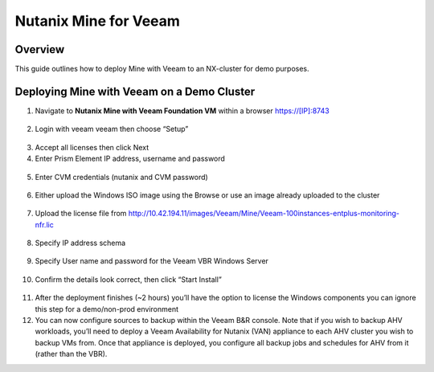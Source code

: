 .. _mine:

----------------------
Nutanix Mine for Veeam
----------------------

Overview
++++++++

This guide outlines how to deploy Mine with Veeam to an NX-cluster for demo purposes.


Deploying Mine with Veeam on a Demo Cluster
+++++++++++++++++++++++++++++++++++++++++++

1. Navigate to **Nutanix Mine with Veeam Foundation VM** within a browser https://[IP]:8743

.. figure:: images/1.png

2. Login with veeam veeam then choose “Setup”

.. figure:: images/2.png

3. Accept all licenses then click Next

4. Enter Prism Element IP address, username and password

.. figure:: images/3.png

5. Enter CVM credentials (nutanix and CVM password)

.. figure:: images/4.png

6. Either upload the Windows ISO image using the Browse or use an image already uploaded to the cluster

.. figure:: images/5.png

7. Upload the license file from http://10.42.194.11/images/Veeam/Mine/Veeam-100instances-entplus-monitoring-nfr.lic

.. figure:: images/6.png

8. Specify IP address schema

.. figure:: images/7.png

9. Specify User name and password for the Veeam VBR Windows Server

.. figure:: images/8.png

10. Confirm the details look correct, then click “Start Install” 

.. figure:: images/9.png

11. After the deployment finishes (~2 hours) you’ll have the option to license the Windows components you can ignore this step for a demo/non-prod environment
12. You can now configure sources to backup within the Veeam B&R console. Note that if you wish to backup AHV workloads, you’ll need to deploy a Veeam Availability for Nutanix (VAN) appliance to each AHV cluster you wish to backup VMs from. Once that appliance is deployed, you configure all backup jobs and schedules for AHV from it (rather than the VBR).

